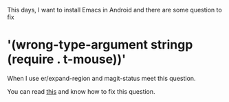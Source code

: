 #+HTML_HEAD: <link rel="stylesheet" type="text/css" href="stylesheets/worg.css"/>
#+AUTHOR: alex
#+CREATOR: alex
#+EMAIL: yuanzhang93.chen@gmail.com
#+OPTIONS: toc:t ^:nil num:4
#+STARTUP: showall

This days, I want to install Emacs in Android and there are some question to fix

* '(wrong-type-argument stringp (require . t-mouse))'
When I use er/expand-region and magit-status meet this question.

You can read [[http://emacs.stackexchange.com/questions/5552/emacs-on-android-org-mode-error-wrong-type-argument-stringp-require-t][this]] and know how to fix this question.

